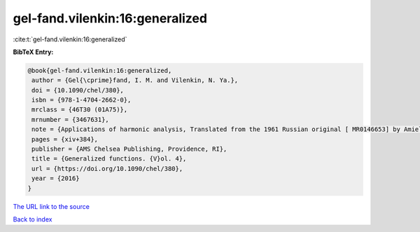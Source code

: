 gel-fand.vilenkin:16:generalized
================================

:cite:t:`gel-fand.vilenkin:16:generalized`

**BibTeX Entry:**

.. code-block:: bibtex

   @book{gel-fand.vilenkin:16:generalized,
    author = {Gel{\cprime}fand, I. M. and Vilenkin, N. Ya.},
    doi = {10.1090/chel/380},
    isbn = {978-1-4704-2662-0},
    mrclass = {46T30 (01A75)},
    mrnumber = {3467631},
    note = {Applications of harmonic analysis, Translated from the 1961 Russian original [ MR0146653] by Amiel Feinstein, Reprint of the 1964 English translation [ MR0173945]},
    pages = {xiv+384},
    publisher = {AMS Chelsea Publishing, Providence, RI},
    title = {Generalized functions. {V}ol. 4},
    url = {https://doi.org/10.1090/chel/380},
    year = {2016}
   }
`The URL link to the source <ttps://doi.org/10.1090/chel/380}>`_


`Back to index <../By-Cite-Keys.html>`_
